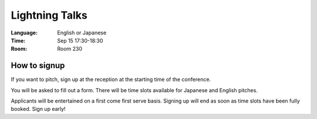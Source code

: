 =================
 Lightning Talks
=================

.. raw:: html

   <iframe width="560" height="315" src="http://www.youtube.com/embed/FDOrCsJ76lM" frameborder="0" allowfullscreen></iframe>

:Language: English or Japanese
:Time: Sep 15 17:30-18:30
:Room: Room 230

How to signup
=============
If you want to pitch, sign up at the reception at the starting time of the conference.

You will be asked to fill out a form. There will be time slots available for Japanese and English pitches.

Applicants will be entertained on a first come first serve basis. Signing up will end as soon as time slots have been fully booked. Sign up early!

